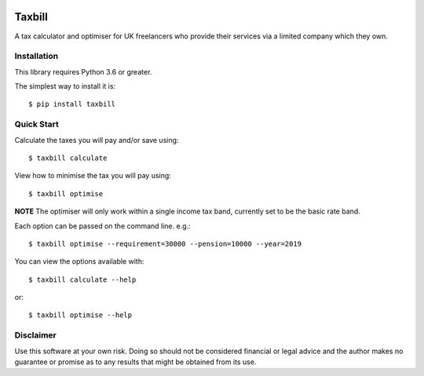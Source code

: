 .. image:: https://travis-ci.org/meatballs/taxbill.svg?branch=master
    :target: https://travis-ci.org/meatballs/taxbill

Taxbill
=======
A tax calculator and optimiser for UK freelancers who provide their services
via a limited company which they own.

Installation
------------

This library requires Python 3.6 or greater.

The simplest way to install it is::

    $ pip install taxbill

Quick Start
-----------

Calculate the taxes you will pay and/or save using::

    $ taxbill calculate

View how to minimise the tax you will pay using::

    $ taxbill optimise

**NOTE** The optimiser will only work within a single income tax band, currently
set to be the basic rate band.

Each option can be passed on the command line. e.g.::

    $ taxbill optimise --requirement=30000 --pension=10000 --year=2019

You can view the options available with::

    $ taxbill calculate --help

or::

    $ taxbill optimise --help

Disclaimer
----------
Use this software at your own risk. Doing so should not be considered financial
or legal advice and the author makes no guarantee or promise as to any results
that might be obtained from its use.
